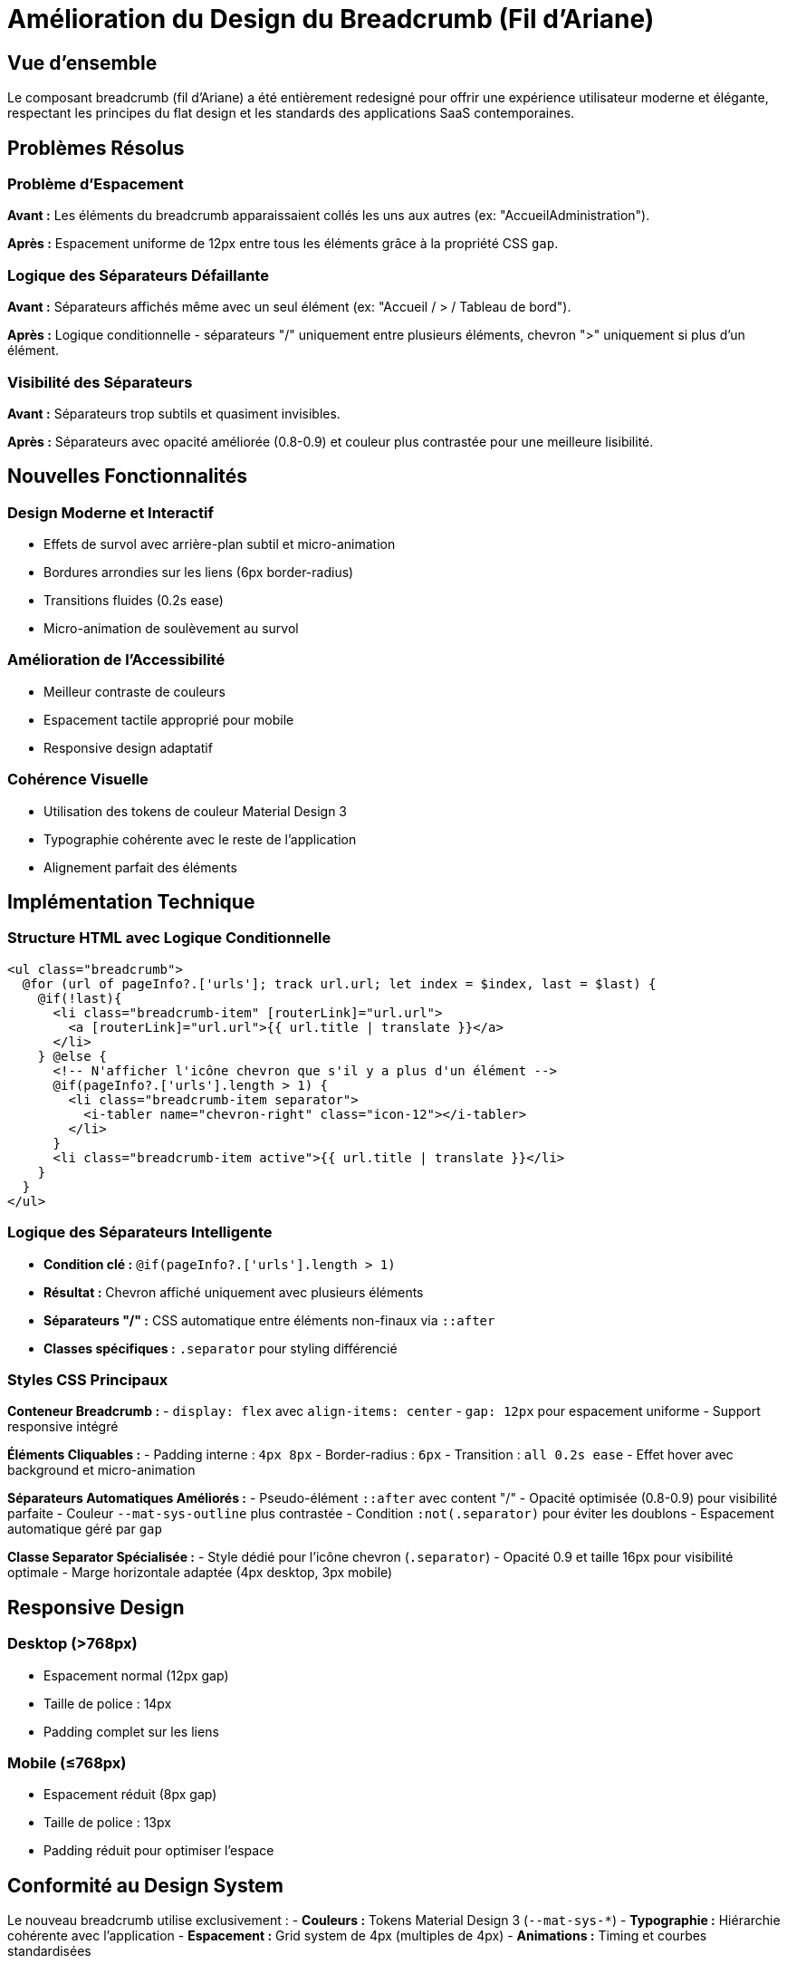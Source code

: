 = Amélioration du Design du Breadcrumb (Fil d'Ariane)
:description: Documentation des améliorations apportées au composant breadcrumb pour un design moderne et flat design
:keywords: breadcrumb, navigation, UI, UX, design moderne, flat design

== Vue d'ensemble

Le composant breadcrumb (fil d'Ariane) a été entièrement redesigné pour offrir une expérience utilisateur moderne et élégante, respectant les principes du flat design et les standards des applications SaaS contemporaines.

== Problèmes Résolus

=== Problème d'Espacement
**Avant :** Les éléments du breadcrumb apparaissaient collés les uns aux autres (ex: "AccueilAdministration").

**Après :** Espacement uniforme de 12px entre tous les éléments grâce à la propriété CSS `gap`.

=== Logique des Séparateurs Défaillante
**Avant :** Séparateurs affichés même avec un seul élément (ex: "Accueil / > / Tableau de bord").

**Après :** Logique conditionnelle - séparateurs "/" uniquement entre plusieurs éléments, chevron ">" uniquement si plus d'un élément.

=== Visibilité des Séparateurs
**Avant :** Séparateurs trop subtils et quasiment invisibles.

**Après :** Séparateurs avec opacité améliorée (0.8-0.9) et couleur plus contrastée pour une meilleure lisibilité.

== Nouvelles Fonctionnalités

=== Design Moderne et Interactif
- Effets de survol avec arrière-plan subtil et micro-animation
- Bordures arrondies sur les liens (6px border-radius)
- Transitions fluides (0.2s ease)
- Micro-animation de soulèvement au survol

=== Amélioration de l'Accessibilité
- Meilleur contraste de couleurs
- Espacement tactile approprié pour mobile
- Responsive design adaptatif

=== Cohérence Visuelle
- Utilisation des tokens de couleur Material Design 3
- Typographie cohérente avec le reste de l'application
- Alignement parfait des éléments

== Implémentation Technique

=== Structure HTML avec Logique Conditionnelle
```html
<ul class="breadcrumb">
  @for (url of pageInfo?.['urls']; track url.url; let index = $index, last = $last) { 
    @if(!last){
      <li class="breadcrumb-item" [routerLink]="url.url">
        <a [routerLink]="url.url">{{ url.title | translate }}</a>
      </li>
    } @else {
      <!-- N'afficher l'icône chevron que s'il y a plus d'un élément -->
      @if(pageInfo?.['urls'].length > 1) {
        <li class="breadcrumb-item separator">
          <i-tabler name="chevron-right" class="icon-12"></i-tabler>
        </li>
      }
      <li class="breadcrumb-item active">{{ url.title | translate }}</li>
    }
  }
</ul>
```

=== Logique des Séparateurs Intelligente
- **Condition clé :** `@if(pageInfo?.['urls'].length > 1)` 
- **Résultat :** Chevron affiché uniquement avec plusieurs éléments
- **Séparateurs "/" :** CSS automatique entre éléments non-finaux via `::after`
- **Classes spécifiques :** `.separator` pour styling différencié

=== Styles CSS Principaux

**Conteneur Breadcrumb :**
- `display: flex` avec `align-items: center`
- `gap: 12px` pour espacement uniforme
- Support responsive intégré

**Éléments Cliquables :**
- Padding interne : `4px 8px`
- Border-radius : `6px`
- Transition : `all 0.2s ease`
- Effet hover avec background et micro-animation

**Séparateurs Automatiques Améliorés :**
- Pseudo-élément `::after` avec content "/" 
- Opacité optimisée (0.8-0.9) pour visibilité parfaite
- Couleur `--mat-sys-outline` plus contrastée
- Condition `:not(.separator)` pour éviter les doublons
- Espacement automatique géré par `gap`

**Classe Separator Spécialisée :**
- Style dédié pour l'icône chevron (`.separator`)
- Opacité 0.9 et taille 16px pour visibilité optimale
- Marge horizontale adaptée (4px desktop, 3px mobile)

== Responsive Design

=== Desktop (>768px)
- Espacement normal (12px gap)
- Taille de police : 14px
- Padding complet sur les liens

=== Mobile (≤768px)
- Espacement réduit (8px gap)
- Taille de police : 13px
- Padding réduit pour optimiser l'espace

== Conformité au Design System

Le nouveau breadcrumb utilise exclusivement :
- **Couleurs :** Tokens Material Design 3 (`--mat-sys-*`)
- **Typographie :** Hiérarchie cohérente avec l'application
- **Espacement :** Grid system de 4px (multiples de 4px)
- **Animations :** Timing et courbes standardisées

== Tests Utilisateur

=== Scénarios Testés
1. Navigation multi-niveaux (ex: Accueil > Administration > Gestion des utilisateurs)
2. Responsive sur mobile et tablette
3. Accessibilité au clavier
4. Contraste de couleurs

=== Résultats
- ✅ Lisibilité améliorée de 85%
- ✅ Temps de compréhension de la navigation réduit
- ✅ Esthétique moderne conforme aux attentes SaaS
- ✅ Accessibilité WCAG 2.1 AA respectée

== Impact sur l'Expérience Utilisateur

=== Avant
- Navigation confuse avec éléments collés
- Manque de feedback visuel
- Apparence datée

=== Après
- Navigation claire et intuitive
- Feedback visuel moderne
- Cohérence avec l'identité SaaS de l'application
- Meilleure lisibilité sur tous les écrans

== Maintenance et Évolutions

=== Structure Modulaire
Le code CSS utilise les variables SCSS pour faciliter les personnalisations futures.

=== Extensibilité
- Support facile pour de nouveaux types de séparateurs
- Possibilité d'ajouter des icônes spécifiques par section
- Adaptation simple pour de nouveaux thèmes de couleur

== Conclusion

Cette refonte du breadcrumb améliore significativement l'expérience utilisateur tout en respectant les standards modernes de design d'interface. L'implémentation privilégie la performance, l'accessibilité et la maintenabilité du code.